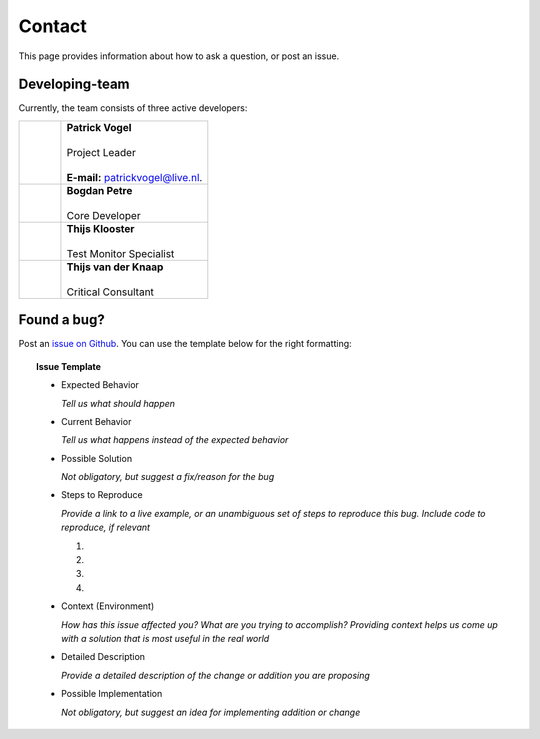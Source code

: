 Contact
=======
This page provides information about how to ask a question, or post an issue.

Developing-team
---------------
Currently, the team consists of three active developers:

.. table::
   :widths: 2, 7

   +------------+----------------------------------------------------------------------+
   | |Picture1| | | **Patrick Vogel**                                                  |
   |            | |                                                                    |
   |            | | Project Leader                                                     |
   |            | |                                                                    |
   |            | | **E-mail:** `patrickvogel@live.nl <mailto:patrickvogel@live.nl>`_. |
   +------------+----------------------------------------------------------------------+
   | |Picture2| | | **Bogdan Petre**                                                   |
   |            | |                                                                    |
   |            | | Core Developer                                                     |
   +------------+----------------------------------------------------------------------+
   | |Picture3| | | **Thijs Klooster**                                                 |
   |            | |                                                                    |
   |            | | Test Monitor Specialist                                            |
   +------------+----------------------------------------------------------------------+
   | |Picture4| | | **Thijs van der Knaap**                                            |
   |            | |                                                                    |
   |            | | Critical Consultant                                                |
   +------------+----------------------------------------------------------------------+

.. |Picture1| image:: https://avatars2.githubusercontent.com/u/17162650?s=460&v=4
              ..:width: 100px

.. |Picture2| image:: https://avatars2.githubusercontent.com/u/7281856?s=400&v=4
              ..:width: 100px

.. |Picture3| image:: https://avatars3.githubusercontent.com/u/17165311?s=400&v=4
              ..:width: 100px
	      
.. |Picture4| image:: https://avatars0.githubusercontent.com/u/12644077?s=400&v=4
              ..:width: 100px


Found a bug?
------------
Post an `issue on Github <https://github.com/flask-dashboard/Flask-MonitoringDashboard/issues>`_.
You can use the template below for the right formatting:

.. topic:: Issue Template

	- Expected Behavior

	  *Tell us what should happen*

	- Current Behavior

	  *Tell us what happens instead of the expected behavior*

	- Possible Solution

	  *Not obligatory, but suggest a fix/reason for the bug*

	- Steps to Reproduce

	  *Provide a link to a live example, or an unambiguous set of steps to reproduce this bug. Include code to reproduce, if relevant*

	  1.

	  2.
	  
	  3.
	  
	  4.

	- Context (Environment)
	
	  *How has this issue affected you? What are you trying to accomplish? 
	  Providing context helps us come up with a solution that is most useful in the real world*

	- Detailed Description
	
	  *Provide a detailed description of the change or addition you are proposing*

	- Possible Implementation
	 
	  *Not obligatory, but suggest an idea for implementing addition or change*


